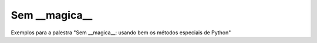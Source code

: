 ==============
Sem __magica__
==============

Exemplos para a palestra "Sem __magica__: usando bem os métodos especiais de Python"
